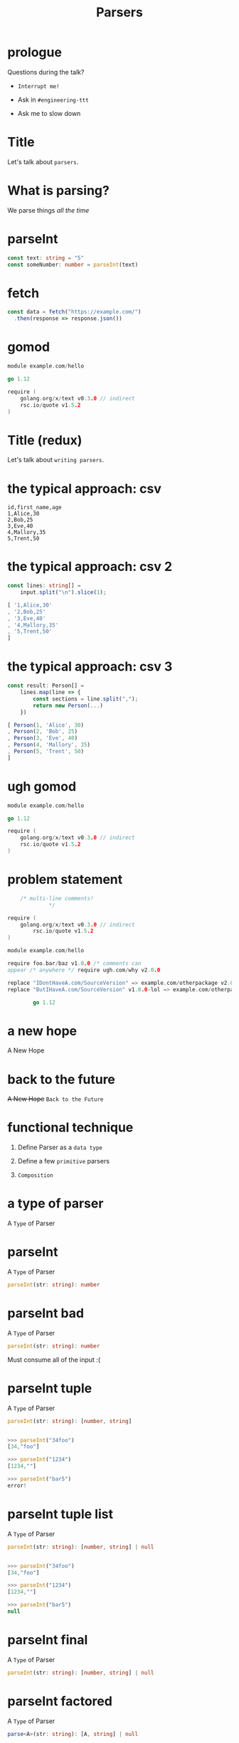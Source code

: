 #+TITLE: Parsers

* prologue



Questions during the talk?


+ =Interrupt me!=

 
+ Ask in =#engineering-ttt=


+ Ask me to slow down
* Title




Let's talk about ~parsers~.
* What is parsing?




We parse things /all the time/
* parseInt




#+BEGIN_SRC typescript
const text: string = "5"
const someNumber: number = parseInt(text)
#+END_SRC

* fetch




#+BEGIN_SRC typescript
const data = fetch("https://example.com/")
  .then(response => response.json())
#+END_SRC

* gomod




#+BEGIN_SRC go
module example.com/hello

go 1.12

require (
	golang.org/x/text v0.3.0 // indirect
	rsc.io/quote v1.5.2
)
#+END_SRC

* Title (redux)




Let's talk about ~writing parsers~.

* the typical approach: csv




#+BEGIN_SRC csv
id,first_name,age
1,Alice,30
2,Bob,25
3,Eve,40
4,Mallory,35
5,Trent,50
#+END_SRC

* the typical approach: csv 2

#+BEGIN_SRC typescript
const lines: string[] =
    input.split("\n").slice(1);
#+END_SRC

#+BEGIN_SRC typescript
[ '1,Alice,30'
, '2,Bob,25'
, '3,Eve,40'
, '4,Mallory,35'
, '5,Trent,50'
]
#+END_SRC

* the typical approach: csv 3

#+BEGIN_SRC typescript
const result: Person[] =
    lines.map(line => {
        const sections = line.split(",");
        return new Person(...)
    })
#+END_SRC

#+BEGIN_SRC typescript
[ Person(1, 'Alice', 30)
, Person(2, 'Bob', 25)
, Person(3, 'Eve', 40)
, Person(4, 'Mallory', 35)
, Person(5, 'Trent', 50)
]
#+END_SRC

* ugh gomod




#+BEGIN_SRC go
module example.com/hello

go 1.12

require (
	golang.org/x/text v0.3.0 // indirect
	rsc.io/quote v1.5.2
)
#+END_SRC

* problem statement
#+BEGIN_SRC go
    /* multi-line comments!
             ,*/ 

require (
	golang.org/x/text v0.3.0 // indirect
		rsc.io/quote v1.5.2
)

module example.com/hello

require foo.bar/baz v1.0.0 /* comments can
appear /* anywhere */ require ugh.com/why v2.0.0

replace "IDontHaveA.com/SourceVersion" => example.com/otherpackage v2.0.0
replace "ButIHaveA.com/SourceVersion" v1.0.0-lol => example.com/otherpackage v2.0.0

		go 1.12

#+END_SRC

* a new hope




A New Hope

* back to the future




+A New Hope+
~Back to the Future~

* functional technique




1. Define Parser as a ~data type~

2. Define a few ~primitive~ parsers
  
3. ~Composition~

* a type of parser

A ~Type~ of Parser

* parseInt

A ~Type~ of Parser


#+BEGIN_SRC typescript
parseInt(str: string): number
#+END_SRC

* parseInt bad

A ~Type~ of Parser


#+BEGIN_SRC typescript
parseInt(str: string): number
#+END_SRC


Must consume all of the input :(

* parseInt tuple

A ~Type~ of Parser


#+BEGIN_SRC typescript
parseInt(str: string): [number, string]


>>> parseInt("34foo")
[34,"foo"]

>>> parseInt("1234")
[1234,""]

>>> parseInt("bar5")
error!
#+END_SRC

* parseInt tuple list

A ~Type~ of Parser


#+BEGIN_SRC typescript
parseInt(str: string): [number, string] | null


>>> parseInt("34foo")
[34,"foo"]

>>> parseInt("1234")
[1234,""]

>>> parseInt("bar5")
null
#+END_SRC

* parseInt final

A ~Type~ of Parser


#+BEGIN_SRC typescript
parseInt(str: string): [number, string] | null
#+END_SRC

* parseInt factored

A ~Type~ of Parser


#+BEGIN_SRC typescript
parse<A>(str: string): [A, string] | null
#+END_SRC

* parser alias

A ~Type~ of Parser


#+BEGIN_SRC typescript
type Parser<A> =
    (_: string) => [A, string] | null

// for example:
parseInt: Parser<number>
#+END_SRC

* parser class

A =Class= of Parser


#+BEGIN_SRC typescript
type ParseFn<A> =
    (_: string) => [A, string] | null

class Parser<A> {
    run: ParseFn<A>

    constructor(run: ParseFn<A>) {
        this.run = run
    }
}

// invoking
const someParser = new Parser(parseSomething)
someParser.run("input string")

// is the same as
parseSomething("input string")
#+END_SRC

* primitives intro




Primitives: ~3~ of them

The _only_ foundation for every parser we write

* primitives: single

Primitive 1 of 3: ~single~

Consumes a single character from the input

#+BEGIN_SRC typescript
// ugh js doesn't have a char type
const single: Parser<string>

>>> single.run("foo")
['f',"oo"]

>>> single.run("")
null

>>> single.run("f")
['f',""]
#+END_SRC

* primitives: zero

Primitive 2 of 3: ~fail~

Always fails

#+BEGIN_SRC typescript
const fail: Parser<any>

>>> fail.run("foo")
null

>>> fail.run("")
null
#+END_SRC

* primitives: resolve

Primitive 3 of 3: ~Parser.resolve~

Returns a value without consuming input

#+BEGIN_SRC typescript
>>> Parser.resolve(5).run("foo")
[5,"foo"]

>>> Parser.resolve(NaN).run("bar")
[NaN,"bar"]
#+END_SRC

* primitives: recap

Primitives

#+BEGIN_SRC typescript
// get a single character from the input stream
// fails on empty input
single: Parser<string>

// always fails
fail: Parser<any>

// returns a value without touching input
Parser.resolve<T>(val: T): Parser<T>
#+END_SRC

* combining them?



How do we combine parsers????
* combining them: promises




Promises 👀

#+BEGIN_SRC typescript
const somePromise: Promise<number> =
    Promise.resolve(5).then(a =>
        Promise.resolve(6).then(b =>
            Promise.resolve(a + b)))
#+END_SRC

* one more thing: oneOf

One more thing

#+BEGIN_SRC typescript
// returns the result of the first parser to succeed
oneOf<A>(parsers: Array<Parser<A>>): Parser<A>

>>> oneOf([single,fail]).run("ok")
['o',"k"]

>>> oneOf([fail,fail]).run("ok")
null

>>> oneOf([fail,single,fail,single]).run("ok")
['o',"k"]
#+END_SRC

* the hard part is over



The hard part is over!

We can forget about the Parser internals.

We only care about:
+ ~single~
+ ~fail~
+ ~Parser.resolve~
+ ~Parser.then~
+ ~oneOf~
 
* async/await




Promises 👀

#+BEGIN_SRC typescript
const somePromise = async (): Promise<number> => {
    const a = await Promise.resolve(5)
    const b = await Promise.resolve(6)
    return Promise.resolve(a + b)
}
#+END_SRC

* async/await: babel?




Promises 👀

#+BEGIN_SRC typescript
const somePromise = async (): Promise<number> => {
    const a = await Promise.resolve(5)
    const b = await Promise.resolve(6)
    return Promise.resolve(a + b)
}
#+END_SRC

Babel: turns =new javascript= features
       into =old javascript=

* async/await: desugared




Promises 👀

#+BEGIN_SRC typescript
const somePromise: Promise<number> =
    Bluebird.coroutine(function*() {
        const a = yield Promise.resolve(5)
        const b = yield Promise.resolve(6)
        return Promise.resolve(a + b)
    })()
#+END_SRC

Generators: resumable functions

* async/await: desugared, explained




Promises 👀

#+BEGIN_SRC typescript
const somePromise: Promise<number> =
    Bluebird.coroutine(function*() {
        const a = yield Promise.resolve(5)
        const b = yield Promise.resolve(6)
        return Promise.resolve(a + b)
    })()
#+END_SRC

~then~ is used to chain yielded Promises

* well




    Well..

* makeParser: between



#+BEGIN_SRC typescript
const between = (
  before: Parser<any>,
  after: Parser<any>,
  middle: Parser<A>
): Parser<A> =>
    makeParser(function*() {
        yield before
        const result = yield middle
        yield after

        return Parser.resolve(result)
    })()
#+END_SRC

* gomod reference

#+BEGIN_SRC go
module github.com/foo/bar
go 1.14

require foo v1
require (
	bar v2
	baz v3
)

replace foo v1 => foo v2
replace bar => baz v3
#+END_SRC

* closing thoughts




Closing thoughts

+ Errors?

+ Backtracking?

+ Parsers as recipes
 
* closing thoughts: errors

Error messages ~for free~

#+BEGIN_SRC bash
3:1:
  |
3 | foobar (
  | ^
unexpected 'f'
expecting "exclude", "go", "replace", "require", or end of input
#+END_SRC

* closing thoughts: backtracking

Backtracking

This parser:
#+BEGIN_SRC typescript
yield oneOrMore(letter)
yield chunk("n't")
#+END_SRC

Fails on "can't", "don't", "parsen't"

* closing thoughts: parsers as recipes




Building a =recipe= for how you're
going to do something is incredibly
powerful.

Think about:
- what are your ~primitive operations~?
- how do they ~compose~?
